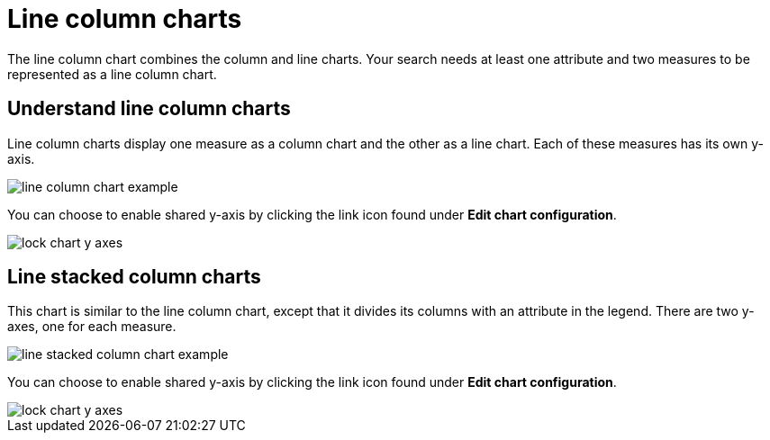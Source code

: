 = Line column charts
:last_updated: tbd
:linkattrs:
:experimental:
:page-aliases: /end-user/search/line-column-charts.adoc
:summary: "The line stacked column chart combines stacked column and line charts."

The line column chart combines the column and line charts.
Your search needs at least one attribute and two measures to be represented as a line column chart.

== Understand line column charts

Line column charts display one measure as a column chart and the other as a line chart.
Each of these measures has its own y-axis.

image::line_column_chart_example.png[]

You can choose to enable shared y-axis by clicking the link icon found under *Edit chart configuration*.

image::lock_chart_y_axes.png[]

== Line stacked column charts

This chart is similar to the line column chart, except that it divides its columns with an attribute in the legend.
There are two y-axes, one for each measure.

image::line_stacked_column_chart_example.png[]

You can choose to enable shared y-axis by clicking the link icon found under *Edit chart configuration*.

image::lock_chart_y_axes.png[]
